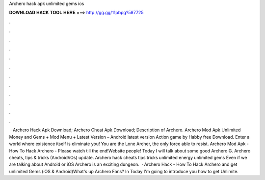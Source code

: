 Archero hack apk unlimited gems ios

𝐃𝐎𝐖𝐍𝐋𝐎𝐀𝐃 𝐇𝐀𝐂𝐊 𝐓𝐎𝐎𝐋 𝐇𝐄𝐑𝐄 ===> http://gg.gg/11pbpg?587725

.

.

.

.

.

.

.

.

.

.

.

.

 · Archero Hack Apk Download; Archero Cheat Apk Download; Description of Archero. Archero Mod Apk Unlimited Money and Gems + Mod Menu + Latest Version – Android latest version Action game by Habby free Download. Enter a world where existence itself is eliminate you! You are the Lone Archer, the only force able to resist. Archero Mod Apk - How To Hack Archero - Please watch till the end!Website  people! Today I will talk about some good Archero G. Archero cheats, tips & tricks (Android/iOs) update. Archero hack cheats tips tricks unlimited energy unlimited gems  Even if we are talking about Android or iOS Archero is an exciting dungeon.  · Archero Hack - How To Hack Archero and get unlimited Gems (iOS & Android)What's up Archero Fans? In Today I'm going to introduce you how to get Unlimite.